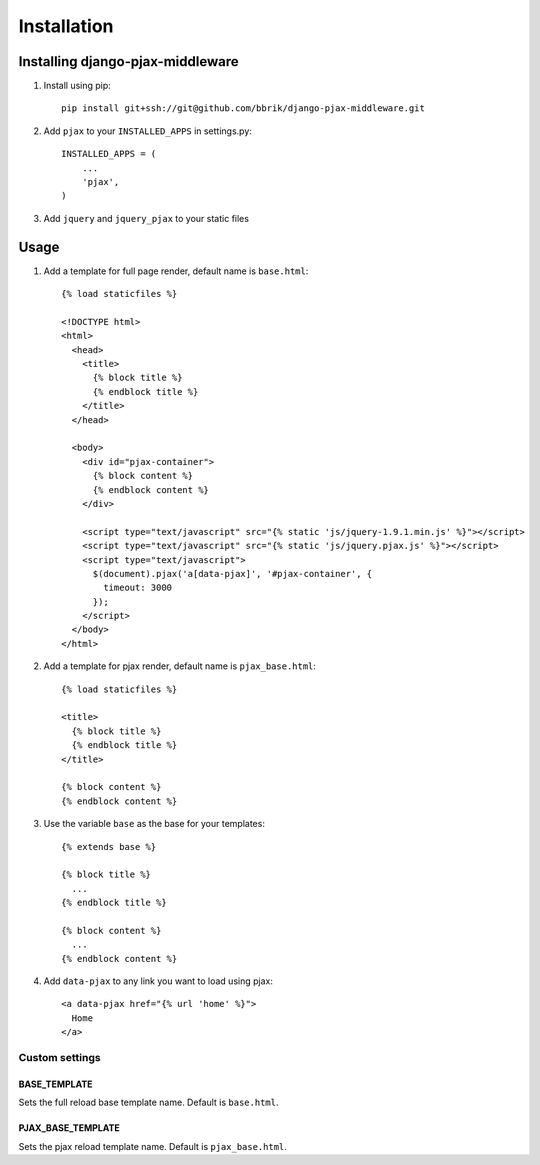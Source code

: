 ============
Installation
============

Installing django-pjax-middleware
~~~~~~~~~~~~~~~~~~~~~~~~~~~~~~~~~

#. Install using pip::

    pip install git+ssh://git@github.com/bbrik/django-pjax-middleware.git

#. Add ``pjax`` to your ``INSTALLED_APPS`` in settings.py::

    INSTALLED_APPS = (
        ...
        'pjax',
    )

#. Add ``jquery`` and ``jquery_pjax`` to your static files


Usage
~~~~~

#. Add a template for full page render, default name is ``base.html``::

    {% load staticfiles %}

    <!DOCTYPE html>
    <html>
      <head>
        <title>
          {% block title %}
          {% endblock title %}
        </title>
      </head>

      <body>
        <div id="pjax-container">
          {% block content %}
          {% endblock content %}
        </div>

        <script type="text/javascript" src="{% static 'js/jquery-1.9.1.min.js' %}"></script>
        <script type="text/javascript" src="{% static 'js/jquery.pjax.js' %}"></script>
        <script type="text/javascript">
          $(document).pjax('a[data-pjax]', '#pjax-container', {
            timeout: 3000
          });
        </script>
      </body>
    </html>


#. Add a template for pjax render, default name is ``pjax_base.html``::

    {% load staticfiles %}

    <title>
      {% block title %}
      {% endblock title %}
    </title>

    {% block content %}
    {% endblock content %}


#. Use the variable ``base`` as the base for your templates::

    {% extends base %}

    {% block title %}
      ...
    {% endblock title %}

    {% block content %}
      ...
    {% endblock content %}

#. Add ``data-pjax`` to any link you want to load using pjax::

    <a data-pjax href="{% url 'home' %}">
      Home
    </a>


Custom settings
***************

BASE_TEMPLATE
+++++++++++++

Sets the full reload base template name. Default is ``base.html``.

PJAX_BASE_TEMPLATE
++++++++++++++++++

Sets the pjax reload template name. Default is ``pjax_base.html``.

